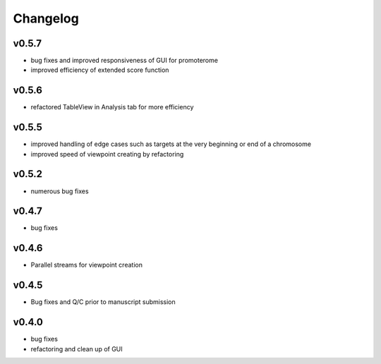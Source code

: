 =========
Changelog
=========

------
v0.5.7
------
- bug fixes and improved responsiveness of GUI for promoterome
- improved efficiency of extended score function

------
v0.5.6
------
- refactored TableView in Analysis tab for more efficiency

------
v0.5.5
------
- improved handling of edge cases such as targets at the very beginning or end of a chromosome
- improved speed of viewpoint creating by refactoring


------
v0.5.2
------
- numerous bug fixes

------
v0.4.7
------
- bug fixes

------
v0.4.6
------
- Parallel streams for viewpoint creation

------
v0.4.5
------
- Bug fixes and Q/C prior to manuscript submission

------
v0.4.0
------

- bug fixes
- refactoring and clean up of GUI

